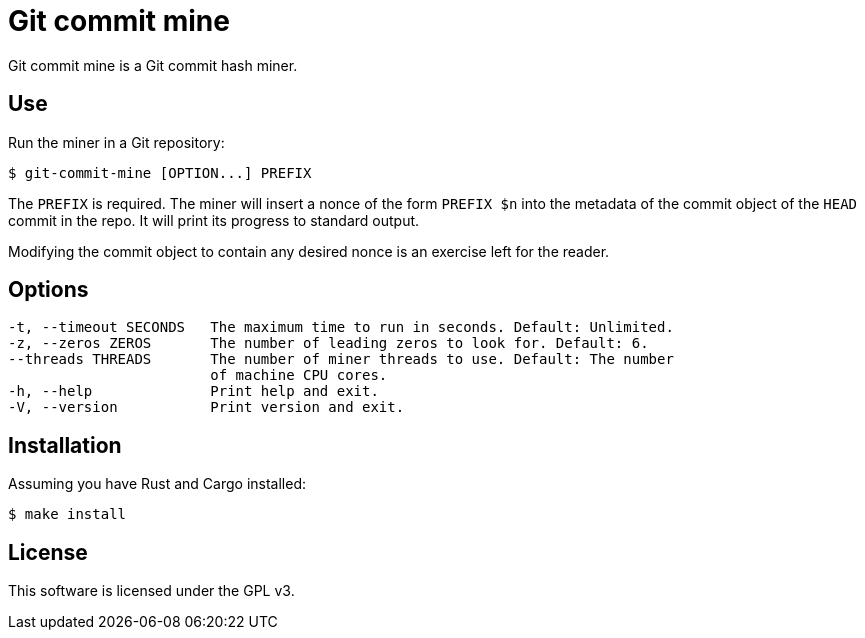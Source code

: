 = Git commit mine

Git commit mine is a Git commit hash miner.

== Use

Run the miner in a Git repository:
----
$ git-commit-mine [OPTION...] PREFIX
----
The `PREFIX` is required. The miner will insert a nonce of the form `PREFIX $n`
into the metadata of the commit object of the `HEAD` commit in the repo. It
will print its progress to standard output.

Modifying the commit object to contain any desired nonce is an exercise left
for the reader.

== Options

----
-t, --timeout SECONDS   The maximum time to run in seconds. Default: Unlimited.
-z, --zeros ZEROS       The number of leading zeros to look for. Default: 6.
--threads THREADS       The number of miner threads to use. Default: The number
                        of machine CPU cores.
-h, --help              Print help and exit.
-V, --version           Print version and exit.
----

== Installation

Assuming you have Rust and Cargo installed:
----
$ make install
----

== License

This software is licensed under the GPL v3.
